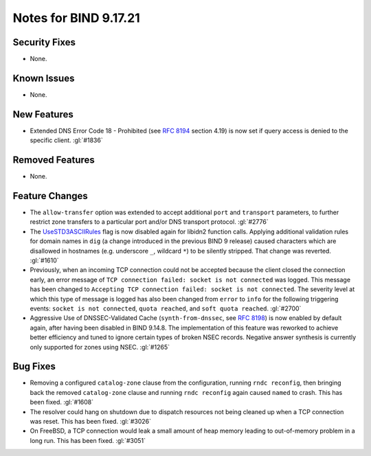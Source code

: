 .. 
   Copyright (C) Internet Systems Consortium, Inc. ("ISC")
   
   This Source Code Form is subject to the terms of the Mozilla Public
   License, v. 2.0. If a copy of the MPL was not distributed with this
   file, you can obtain one at https://mozilla.org/MPL/2.0/.
   
   See the COPYRIGHT file distributed with this work for additional
   information regarding copyright ownership.

Notes for BIND 9.17.21
----------------------

Security Fixes
~~~~~~~~~~~~~~

- None.

Known Issues
~~~~~~~~~~~~

- None.

New Features
~~~~~~~~~~~~

- Extended DNS Error Code 18 - Prohibited (see :rfc:`8194` section
  4.19) is now set if query access is denied to the specific client.
  :gl:`#1836`

Removed Features
~~~~~~~~~~~~~~~~

- None.

Feature Changes
~~~~~~~~~~~~~~~

- The ``allow-transfer`` option was extended to accept additional
  ``port`` and ``transport`` parameters, to further restrict zone
  transfers to a particular port and/or DNS transport protocol.
  :gl:`#2776`

- The `UseSTD3ASCIIRules`_ flag is now disabled again for libidn2
  function calls. Applying additional validation rules for domain names
  in ``dig`` (a change introduced in the previous BIND 9 release) caused
  characters which are disallowed in hostnames (e.g. underscore ``_``,
  wildcard ``*``) to be silently stripped. That change was reverted.
  :gl:`#1610`

- Previously, when an incoming TCP connection could not be accepted
  because the client closed the connection early, an error message of
  ``TCP connection failed: socket is not connected`` was logged. This
  message has been changed to ``Accepting TCP connection failed: socket
  is not connected``. The severity level at which this type of message
  is logged has also been changed from ``error`` to ``info`` for the
  following triggering events: ``socket is not connected``, ``quota
  reached``, and ``soft quota reached``. :gl:`#2700`

- Aggressive Use of DNSSEC-Validated Cache (``synth-from-dnssec``, see
  :rfc:`8198`) is now enabled by default again, after having been
  disabled in BIND 9.14.8. The implementation of this feature was
  reworked to achieve better efficiency and tuned to ignore certain
  types of broken NSEC records. Negative answer synthesis is currently
  only supported for zones using NSEC. :gl:`#1265`

.. _UseSTD3ASCIIRules: http://www.unicode.org/reports/tr46/#UseSTD3ASCIIRules

Bug Fixes
~~~~~~~~~

- Removing a configured ``catalog-zone`` clause from the configuration,
  running ``rndc reconfig``, then bringing back the removed
  ``catalog-zone`` clause and running ``rndc reconfig`` again caused
  ``named`` to crash. This has been fixed. :gl:`#1608`

- The resolver could hang on shutdown due to dispatch resources not
  being cleaned up when a TCP connection was reset. This has been fixed.
  :gl:`#3026`

- On FreeBSD, a TCP connection would leak a small amount of heap memory leading
  to out-of-memory problem in a long run. This has been fixed. :gl:`#3051`
